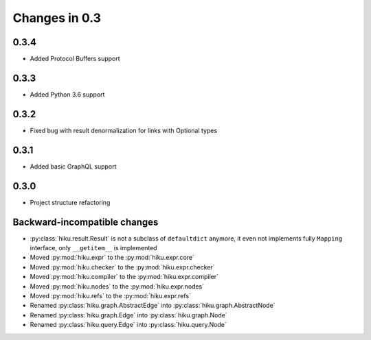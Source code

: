 Changes in 0.3
==============

0.3.4
~~~~~

- Added Protocol Buffers support

0.3.3
~~~~~

- Added Python 3.6 support

0.3.2
~~~~~

- Fixed bug with result denormalization for links with Optional types

0.3.1
~~~~~

- Added basic GraphQL support

0.3.0
~~~~~

- Project structure refactoring

Backward-incompatible changes
~~~~~~~~~~~~~~~~~~~~~~~~~~~~~

- :py:class:`hiku.result.Result` is not a subclass of ``defaultdict``
  anymore, it even not implements fully ``Mapping`` interface, only
  ``__getitem__`` is implemented

- Moved :py:mod:`hiku.expr` to the :py:mod:`hiku.expr.core`
- Moved :py:mod:`hiku.checker` to the :py:mod:`hiku.expr.checker`
- Moved :py:mod:`hiku.compiler` to the :py:mod:`hiku.expr.compiler`
- Moved :py:mod:`hiku.nodes` to the :py:mod:`hiku.expr.nodes`
- Moved :py:mod:`hiku.refs` to the :py:mod:`hiku.expr.refs`

- Renamed :py:class:`hiku.graph.AbstractEdge` into :py:class:`hiku.graph.AbstractNode`
- Renamed :py:class:`hiku.graph.Edge` into :py:class:`hiku.graph.Node`
- Renamed :py:class:`hiku.query.Edge` into :py:class:`hiku.query.Node`
